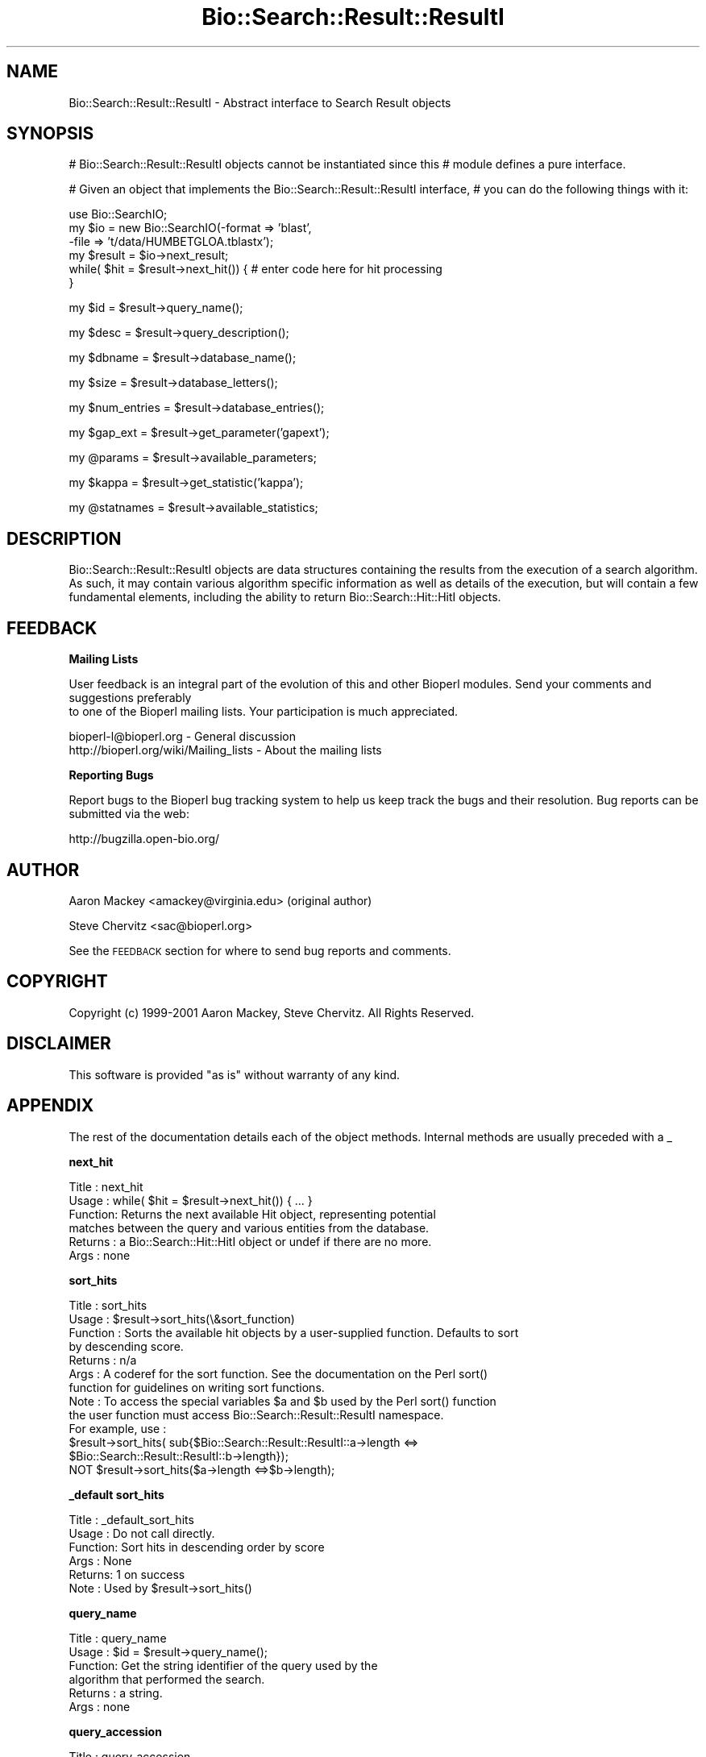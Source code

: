 .\" Automatically generated by Pod::Man v1.37, Pod::Parser v1.32
.\"
.\" Standard preamble:
.\" ========================================================================
.de Sh \" Subsection heading
.br
.if t .Sp
.ne 5
.PP
\fB\\$1\fR
.PP
..
.de Sp \" Vertical space (when we can't use .PP)
.if t .sp .5v
.if n .sp
..
.de Vb \" Begin verbatim text
.ft CW
.nf
.ne \\$1
..
.de Ve \" End verbatim text
.ft R
.fi
..
.\" Set up some character translations and predefined strings.  \*(-- will
.\" give an unbreakable dash, \*(PI will give pi, \*(L" will give a left
.\" double quote, and \*(R" will give a right double quote.  | will give a
.\" real vertical bar.  \*(C+ will give a nicer C++.  Capital omega is used to
.\" do unbreakable dashes and therefore won't be available.  \*(C` and \*(C'
.\" expand to `' in nroff, nothing in troff, for use with C<>.
.tr \(*W-|\(bv\*(Tr
.ds C+ C\v'-.1v'\h'-1p'\s-2+\h'-1p'+\s0\v'.1v'\h'-1p'
.ie n \{\
.    ds -- \(*W-
.    ds PI pi
.    if (\n(.H=4u)&(1m=24u) .ds -- \(*W\h'-12u'\(*W\h'-12u'-\" diablo 10 pitch
.    if (\n(.H=4u)&(1m=20u) .ds -- \(*W\h'-12u'\(*W\h'-8u'-\"  diablo 12 pitch
.    ds L" ""
.    ds R" ""
.    ds C` ""
.    ds C' ""
'br\}
.el\{\
.    ds -- \|\(em\|
.    ds PI \(*p
.    ds L" ``
.    ds R" ''
'br\}
.\"
.\" If the F register is turned on, we'll generate index entries on stderr for
.\" titles (.TH), headers (.SH), subsections (.Sh), items (.Ip), and index
.\" entries marked with X<> in POD.  Of course, you'll have to process the
.\" output yourself in some meaningful fashion.
.if \nF \{\
.    de IX
.    tm Index:\\$1\t\\n%\t"\\$2"
..
.    nr % 0
.    rr F
.\}
.\"
.\" For nroff, turn off justification.  Always turn off hyphenation; it makes
.\" way too many mistakes in technical documents.
.hy 0
.if n .na
.\"
.\" Accent mark definitions (@(#)ms.acc 1.5 88/02/08 SMI; from UCB 4.2).
.\" Fear.  Run.  Save yourself.  No user-serviceable parts.
.    \" fudge factors for nroff and troff
.if n \{\
.    ds #H 0
.    ds #V .8m
.    ds #F .3m
.    ds #[ \f1
.    ds #] \fP
.\}
.if t \{\
.    ds #H ((1u-(\\\\n(.fu%2u))*.13m)
.    ds #V .6m
.    ds #F 0
.    ds #[ \&
.    ds #] \&
.\}
.    \" simple accents for nroff and troff
.if n \{\
.    ds ' \&
.    ds ` \&
.    ds ^ \&
.    ds , \&
.    ds ~ ~
.    ds /
.\}
.if t \{\
.    ds ' \\k:\h'-(\\n(.wu*8/10-\*(#H)'\'\h"|\\n:u"
.    ds ` \\k:\h'-(\\n(.wu*8/10-\*(#H)'\`\h'|\\n:u'
.    ds ^ \\k:\h'-(\\n(.wu*10/11-\*(#H)'^\h'|\\n:u'
.    ds , \\k:\h'-(\\n(.wu*8/10)',\h'|\\n:u'
.    ds ~ \\k:\h'-(\\n(.wu-\*(#H-.1m)'~\h'|\\n:u'
.    ds / \\k:\h'-(\\n(.wu*8/10-\*(#H)'\z\(sl\h'|\\n:u'
.\}
.    \" troff and (daisy-wheel) nroff accents
.ds : \\k:\h'-(\\n(.wu*8/10-\*(#H+.1m+\*(#F)'\v'-\*(#V'\z.\h'.2m+\*(#F'.\h'|\\n:u'\v'\*(#V'
.ds 8 \h'\*(#H'\(*b\h'-\*(#H'
.ds o \\k:\h'-(\\n(.wu+\w'\(de'u-\*(#H)/2u'\v'-.3n'\*(#[\z\(de\v'.3n'\h'|\\n:u'\*(#]
.ds d- \h'\*(#H'\(pd\h'-\w'~'u'\v'-.25m'\f2\(hy\fP\v'.25m'\h'-\*(#H'
.ds D- D\\k:\h'-\w'D'u'\v'-.11m'\z\(hy\v'.11m'\h'|\\n:u'
.ds th \*(#[\v'.3m'\s+1I\s-1\v'-.3m'\h'-(\w'I'u*2/3)'\s-1o\s+1\*(#]
.ds Th \*(#[\s+2I\s-2\h'-\w'I'u*3/5'\v'-.3m'o\v'.3m'\*(#]
.ds ae a\h'-(\w'a'u*4/10)'e
.ds Ae A\h'-(\w'A'u*4/10)'E
.    \" corrections for vroff
.if v .ds ~ \\k:\h'-(\\n(.wu*9/10-\*(#H)'\s-2\u~\d\s+2\h'|\\n:u'
.if v .ds ^ \\k:\h'-(\\n(.wu*10/11-\*(#H)'\v'-.4m'^\v'.4m'\h'|\\n:u'
.    \" for low resolution devices (crt and lpr)
.if \n(.H>23 .if \n(.V>19 \
\{\
.    ds : e
.    ds 8 ss
.    ds o a
.    ds d- d\h'-1'\(ga
.    ds D- D\h'-1'\(hy
.    ds th \o'bp'
.    ds Th \o'LP'
.    ds ae ae
.    ds Ae AE
.\}
.rm #[ #] #H #V #F C
.\" ========================================================================
.\"
.IX Title "Bio::Search::Result::ResultI 3"
.TH Bio::Search::Result::ResultI 3 "2008-07-07" "perl v5.8.8" "User Contributed Perl Documentation"
.SH "NAME"
Bio::Search::Result::ResultI \- Abstract interface to Search Result objects
.SH "SYNOPSIS"
.IX Header "SYNOPSIS"
# Bio::Search::Result::ResultI objects cannot be instantiated since this
# module defines a pure interface.
.PP
# Given an object that implements the Bio::Search::Result::ResultI  interface,
# you can do the following things with it:
.PP
.Vb 6
\&    use Bio::SearchIO;
\&    my $io = new Bio::SearchIO(-format => 'blast',
\&                                -file   => 't/data/HUMBETGLOA.tblastx');
\&    my $result = $io->next_result;
\&    while( $hit = $result->next_hit()) { # enter code here for hit processing
\&    }
.Ve
.PP
.Vb 1
\&    my $id = $result->query_name();
.Ve
.PP
.Vb 1
\&    my $desc = $result->query_description();
.Ve
.PP
.Vb 1
\&    my $dbname = $result->database_name();
.Ve
.PP
.Vb 1
\&    my $size = $result->database_letters();
.Ve
.PP
.Vb 1
\&    my $num_entries = $result->database_entries();
.Ve
.PP
.Vb 1
\&    my $gap_ext = $result->get_parameter('gapext');
.Ve
.PP
.Vb 1
\&    my @params = $result->available_parameters;
.Ve
.PP
.Vb 1
\&    my $kappa = $result->get_statistic('kappa');
.Ve
.PP
.Vb 1
\&    my @statnames = $result->available_statistics;
.Ve
.SH "DESCRIPTION"
.IX Header "DESCRIPTION"
Bio::Search::Result::ResultI objects are data structures containing
the results from the execution of a search algorithm.  As such, it may
contain various algorithm specific information as well as details of
the execution, but will contain a few fundamental elements, including
the ability to return Bio::Search::Hit::HitI objects.
.SH "FEEDBACK"
.IX Header "FEEDBACK"
.Sh "Mailing Lists"
.IX Subsection "Mailing Lists"
User feedback is an integral part of the evolution of this
and other Bioperl modules. Send your comments and suggestions preferably
 to one of the Bioperl mailing lists.
Your participation is much appreciated.
.PP
.Vb 2
\&  bioperl-l@bioperl.org                  - General discussion
\&  http://bioperl.org/wiki/Mailing_lists  - About the mailing lists
.Ve
.Sh "Reporting Bugs"
.IX Subsection "Reporting Bugs"
Report bugs to the Bioperl bug tracking system to help us keep track
the bugs and their resolution.  Bug reports can be submitted via the
web:
.PP
.Vb 1
\&  http://bugzilla.open-bio.org/
.Ve
.SH "AUTHOR"
.IX Header "AUTHOR"
Aaron Mackey <amackey@virginia.edu>  (original author)
.PP
Steve Chervitz <sac@bioperl.org>
.PP
See the \s-1FEEDBACK\s0 section  for where to send bug reports and comments.
.SH "COPYRIGHT"
.IX Header "COPYRIGHT"
Copyright (c) 1999\-2001 Aaron Mackey, Steve Chervitz. All Rights Reserved.
.SH "DISCLAIMER"
.IX Header "DISCLAIMER"
This software is provided \*(L"as is\*(R" without warranty of any kind.
.SH "APPENDIX"
.IX Header "APPENDIX"
The rest of the documentation details each of the object methods. Internal methods are usually preceded with a _
.Sh "next_hit"
.IX Subsection "next_hit"
.Vb 6
\& Title   : next_hit
\& Usage   : while( $hit = $result->next_hit()) { ... }
\& Function: Returns the next available Hit object, representing potential
\&           matches between the query and various entities from the database.
\& Returns : a Bio::Search::Hit::HitI object or undef if there are no more.
\& Args    : none
.Ve
.Sh "sort_hits"
.IX Subsection "sort_hits"
.Vb 13
\& Title          : sort_hits
\& Usage          : $result->sort_hits(\e&sort_function)
\& Function       : Sorts the available hit objects by a user-supplied function. Defaults to sort
\&                  by descending score.
\& Returns        : n/a
\& Args           : A coderef for the sort function.  See the documentation on the Perl sort() 
\&                  function for guidelines on writing sort functions.  
\& Note           : To access the special variables $a and $b used by the Perl sort() function 
\&                  the user function must access Bio::Search::Result::ResultI namespace. 
\&                  For example, use : 
\&                  $result->sort_hits( sub{$Bio::Search::Result::ResultI::a->length <=> 
\&                                              $Bio::Search::Result::ResultI::b->length});
\&                   NOT $result->sort_hits($a->length <=>$b->length);
.Ve
.Sh "_default sort_hits"
.IX Subsection "_default sort_hits"
.Vb 6
\&  Title : _default_sort_hits
\&  Usage : Do not call directly.
\&  Function: Sort hits in descending order by score
\&  Args  : None
\&  Returns: 1 on success
\&  Note  : Used by $result->sort_hits()
.Ve
.Sh "query_name"
.IX Subsection "query_name"
.Vb 6
\& Title   : query_name
\& Usage   : $id = $result->query_name();
\& Function: Get the string identifier of the query used by the
\&           algorithm that performed the search.
\& Returns : a string.
\& Args    : none
.Ve
.Sh "query_accession"
.IX Subsection "query_accession"
.Vb 5
\& Title   : query_accession
\& Usage   : $id = $result->query_accession();
\& Function: Get the accession (if available) for the query sequence
\& Returns : a string
\& Args    : none
.Ve
.Sh "query_length"
.IX Subsection "query_length"
.Vb 6
\& Title   : query_length
\& Usage   : $id = $result->query_length();
\& Function: Get the length of the query sequence
\&           used in the search.
\& Returns : a number
\& Args    : none
.Ve
.Sh "query_description"
.IX Subsection "query_description"
.Vb 6
\& Title   : query_description
\& Usage   : $id = $result->query_description();
\& Function: Get the description of the query sequence
\&           used in the search.
\& Returns : a string
\& Args    : none
.Ve
.Sh "database_name"
.IX Subsection "database_name"
.Vb 6
\& Title   : database_name
\& Usage   : $name = $result->database_name()
\& Function: Used to obtain the name of the database that the query was searched
\&           against by the algorithm.
\& Returns : a scalar string
\& Args    : none
.Ve
.Sh "database_letters"
.IX Subsection "database_letters"
.Vb 7
\& Title   : database_letters
\& Usage   : $size = $result->database_letters()
\& Function: Used to obtain the size of database that was searched against.
\& Returns : a scalar integer (units specific to algorithm, but probably the
\&           total number of residues in the database, if available) or undef if
\&           the information was not available to the Processor object.
\& Args    : none
.Ve
.Sh "database_entries"
.IX Subsection "database_entries"
.Vb 6
\& Title   : database_entries
\& Usage   : $num_entries = $result->database_entries()
\& Function: Used to obtain the number of entries contained in the database.
\& Returns : a scalar integer representing the number of entities in the database
\&           or undef if the information was not available.
\& Args    : none
.Ve
.Sh "get_parameter"
.IX Subsection "get_parameter"
.Vb 6
\& Title   : get_parameter
\& Usage   : my $gap_ext = $result->get_parameter('gapext')
\& Function: Returns the value for a specific parameter used
\&           when running this result
\& Returns : string
\& Args    : name of parameter (string)
.Ve
.Sh "available_parameters"
.IX Subsection "available_parameters"
.Vb 5
\& Title   : available_parameters
\& Usage   : my @params = $result->available_parameters
\& Function: Returns the names of the available parameters
\& Returns : Return list of available parameters used for this result
\& Args    : none
.Ve
.Sh "get_statistic"
.IX Subsection "get_statistic"
.Vb 6
\& Title   : get_statistic
\& Usage   : my $gap_ext = $result->get_statistic('kappa')
\& Function: Returns the value for a specific statistic available 
\&           from this result
\& Returns : string
\& Args    : name of statistic (string)
.Ve
.Sh "available_statistics"
.IX Subsection "available_statistics"
.Vb 5
\& Title   : available_statistics
\& Usage   : my @statnames = $result->available_statistics
\& Function: Returns the names of the available statistics
\& Returns : Return list of available statistics used for this result
\& Args    : none
.Ve
.Sh "algorithm"
.IX Subsection "algorithm"
.Vb 5
\& Title   : algorithm
\& Usage   : my $r_type = $result->algorithm
\& Function: Obtain the name of the algorithm used to obtain the Result
\& Returns : string (e.g., BLASTP)
\& Args    : [optional] scalar string to set value
.Ve
.Sh "algorithm_version"
.IX Subsection "algorithm_version"
.Vb 5
\& Title   : algorithm_version
\& Usage   : my $r_version = $result->algorithm_version
\& Function: Obtain the version of the algorithm used to obtain the Result
\& Returns : string (e.g., 2.1.2)
\& Args    : [optional] scalar string to set algorithm version value
.Ve
.Sh "algorithm_reference"
.IX Subsection "algorithm_reference"
.Vb 8
\& Title   : algorithm_reference
\& Usage   : $obj->algorithm_reference($newval)
\& Function: 
\& Returns : value of the literature reference for the algorithm
\& Args    : newvalue (optional)
\& Comments: The default implementation in ResultI returns an empty string
\&           rather than throwing a NotImplemented exception, since
\&           the ref may not always be available and is not critical.
.Ve
.Sh "num_hits"
.IX Subsection "num_hits"
.Vb 5
\& Title   : num_hits
\& Usage   : my $hitcount= $result->num_hits
\& Function: returns the number of hits for this query result
\& Returns : integer
\& Args    : none
.Ve
.Sh "hits"
.IX Subsection "hits"
.Vb 5
\& Title   : hits
\& Usage   : my @hits = $result->hits
\& Function: Returns the HitI objects contained within this Result
\& Returns : Array of Bio::Search::Hit::HitI objects
\& Args    : none
.Ve
.PP
See Also: Bio::Search::Hit::HitI
.Sh "no_hits_found"
.IX Subsection "no_hits_found"
.Vb 3
\& Usage     : $nohits = $blast->no_hits_found();
\& Purpose   : Get boolean indicator indicating whether or not any hits
\&             were present in the report.
.Ve
.PP
.Vb 3
\&             This is NOT the same as determining the number of hits via
\&             the hits() method, which will return zero hits if there were no
\&             hits in the report or if all hits were filtered out during the parse.
.Ve
.PP
.Vb 2
\&             Thus, this method can be used to distinguish these possibilities
\&             for hitless reports generated when filtering.
.Ve
.PP
.Vb 2
\& Returns   : Boolean
\& Argument  : none
.Ve
.Sh "set_no_hits_found"
.IX Subsection "set_no_hits_found"
.Vb 5
\& Usage     : $blast->set_no_hits_found(); 
\& Purpose   : Set boolean indicator indicating whether or not any hits
\&             were present in the report.
\& Returns   : n/a
\& Argument  : none
.Ve
